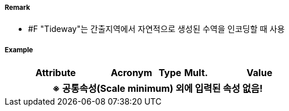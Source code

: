 // tag::Tideway[]
===== Remark
- #F "Tideway"는 간출지역에서 자연적으로 생성된 수역을 인코딩할 때 사용

===== Example
[cols="20,10,5,5,20", options="header"]
|===
|Attribute |Acronym |Type |Mult. |Value
5+h|※ 공통속성(Scale minimum) 외에 입력된 속성 없음!
|===

// end::Tideway[]
